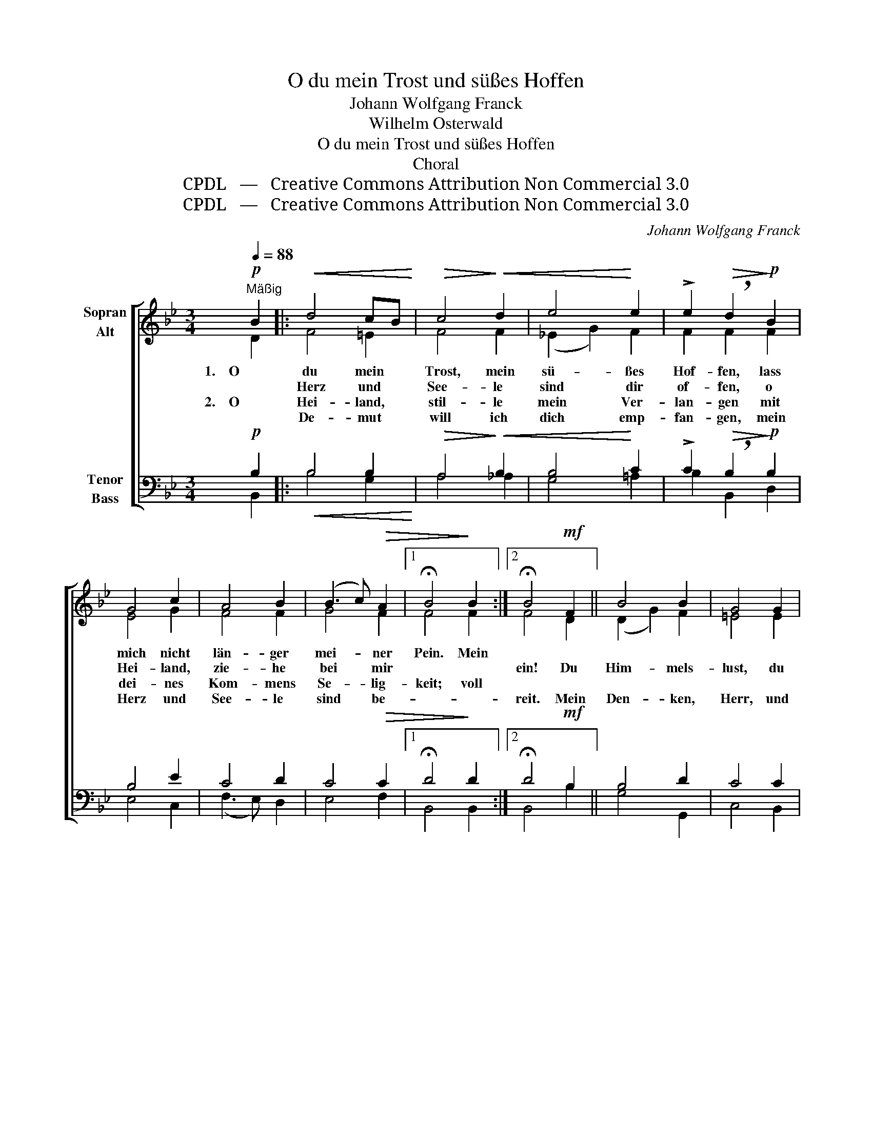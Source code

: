 X:1
T:O du mein Trost und süßes Hoffen
T:Johann Wolfgang Franck
T:Wilhelm Osterwald
T:O du mein Trost und süßes Hoffen
T:Choral
T:CPDL   —   Creative Commons Attribution Non Commercial 3.0
T:CPDL   —   Creative Commons Attribution Non Commercial 3.0
C:Johann Wolfgang Franck
Z:Wilhelm Osterwald
Z:CPDL   —   Creative Commons Attribution Non Commercial 3.0
%%score [ ( 1 2 ) ( 3 4 ) ]
L:1/8
Q:1/4=88
M:3/4
K:Bb
V:1 treble nm="Sopran\nAlt"
V:2 treble 
V:3 bass nm="Tenor\nBass"
V:4 bass 
V:1
!p!"^Mäßig" B2 |:!<(! d4 cB!<)! |!>(! c4!>)!!<(! d2 | e4!<)! e2 | !>!e2!>(! !breath!d2!>)!!p! B2 | %5
w: 1.    O|du mein *|Trost, mein|sü- ßes|Hof- fen, lass|
w: |Herz und *|See- le|sind dir|of- fen, o|
w: 2.    O|Hei- land, *|stil- le|mein Ver-|lan- gen mit|
w: |De- mut *|will ich|dich emp-|fan- gen, mein|
 G4 c2 | A4 B2 | (B3 c)!>(! A2 |1 !fermata!B4!>)! B2 :|2 !fermata!B4!mf! F2 || B4 B2 | G4 G2 | %12
w: mich nicht|län- ger|mei- * ner|Pein. Mein||||
w: Hei- land,|zie- he|bei * mir||ein! Du|Him- mels-|lust, du|
w: dei- nes|Kom- mens|Se- * lig-|keit; voll||||
w: Herz und|See- le|sind * be-||reit. Mein|Den- ken,|Herr, und|
!<(! c4 c2 | A2!<)! !breath!A2!f! A2 | d4 d2 | G4 A2 | A4!>(! G2 | !fermata!F4!>)!!f! c2 | %18
w: |1.  won- ne, du|Gott und|Mensch, du|Mor- gen-|glanz! Ach|
w: Er- den \-|2.  Sin- nen ganz|dei- nem|teu- ren|Dienst zu|weih'n; o|
w: ||||||
w: all mein||||||
 d4!<(! d2 | B4 B2 | e4!<)! e2 |!>(! c2 !breath!c2!>)!!ff! c2 | f4 d2 | (B3 A) B2 | %24
w: komm, du|teu- re|Gna- den-|son- ne, durch-|leuch- te|mei- * ne|
w: lass mich|dei- nen|Trost ge-|win- nen, o|Je- su,|zie- * he|
w: ||||||
w: ||||||
[Q:1/4=76]"^rit." d4!>(! c2 | !fermata!B4!>)! |] %26
w: See- le|ganz.|
w: bei mir|ein!|
w: ||
w: ||
V:2
 D2 |: F4 =E2 | F4 F2 | (_E2 G2) F2 | F2 F2 F2 | E4 G2 | F4 F2 | G4 F2 |1 F4 F2 :|2 F4 D2 || %10
 (D2 G2) F2 | =E4 E2 | (F2 A2) G2 | ^F2 F2 F2 | G4 G=F | =E4 F2 | (D2 =F2) =E2 | F4 F2 | F4 F2 | %19
 G4 G2 | G4 G2 | A2 A2 F2 | F4 F2 | D4 =E2 | F4 E2 | D4 |] %26
V:3
!p! B,2 |:!<(! B,4 B,2!<)! |!>(! A,4!>)!!<(! B,2 | B,4!<)! C2 | !>!C2!>(! !breath!B,2!>)!!p! B,2 | %5
 B,4 E2 | C4 D2 | C4!>(! C2 |1 !fermata!D4!>)! D2 :|2 !fermata!D4!mf! B,2 || B,4 D2 | C4 C2 | %12
!<(! C4 _E2 | D2!<)! !breath!D2!f! D2 | D4 D2 | C4 C2 | B,4!>(! B,2 | !fermata!A,4!>)!!f! A,2 | %18
 B,4!<(! B,2 | B,4 B,2 | C4!<)! C2 |!>(! C2 !breath!C2!>)!!ff! A,2 | B,4 B,2 | B,4 B,2 | %24
 (B,2 G,2)!>(! A,2 | !fermata!B,4!>)! |] %26
V:4
 B,,2 |: B,4 G,2 | A,4 _A,2 | G,4 =A,2 | B,2 B,,2 D,2 | E,4 C,2 | (F,3 E,) D,2 | E,4 F,2 |1 %8
 B,,4 B,,2 :|2 B,,4 B,2 || G,4 G,,2 | C,4 B,,2 | A,,4 A,,2 | D,2 D,2 C,2 | B,,4 B,,2 | C,4 A,,2 | %16
 B,,4 C,2 | [F,,F,]4 F,2 | B,,4 B,,2 | E,4 E,2 | C,4 C,2 | F,2 F,2 E,2 | D,4 D,2 | G,4 G,2 | %24
 F,4 [F,,F,]2 | B,,4 |] %26

